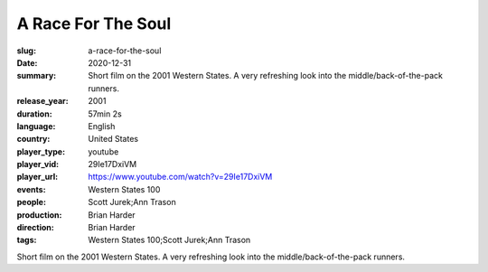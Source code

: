 A Race For The Soul
###################

:slug: a-race-for-the-soul
:date: 2020-12-31
:summary: Short film on the 2001 Western States. A very refreshing look into the middle/back-of-the-pack runners.
:release_year: 2001
:duration: 57min 2s
:language: English
:country: United States
:player_type: youtube
:player_vid: 29Ie17DxiVM
:player_url: https://www.youtube.com/watch?v=29Ie17DxiVM
:events: Western States 100
:people: Scott Jurek;Ann Trason
:production: Brian Harder
:direction: Brian Harder
:tags: Western States 100;Scott Jurek;Ann Trason

Short film on the 2001 Western States. A very refreshing look into the middle/back-of-the-pack runners.
